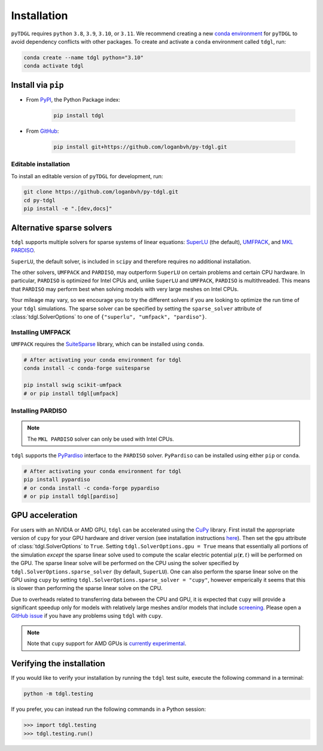 ************
Installation
************

.. image:: images/logo-transparent-large.png
  :width: 300
  :alt: pyTDGL logo.
  :align: center

.. role:: bash(code)
   :language: bash

.. role:: python(code)
  :language: python

``pyTDGL`` requires ``python`` ``3.8``,  ``3.9``, ``3.10``, or ``3.11``. We recommend creating a new
`conda environment <https://docs.conda.io/projects/conda/en/latest/user-guide/tasks/manage-environments.html>`_
for ``pyTDGL`` to avoid dependency conflicts with other packages. To create and activate a ``conda`` environment called
``tdgl``, run:

.. code-block:: bash

  conda create --name tdgl python="3.10"
  conda activate tdgl

Install via ``pip``
-------------------

* From  `PyPI <https://pypi.org/project/tdgl/>`_, the Python Package index:
    
    .. code-block:: bash
    
      pip install tdgl

* From `GitHub <https://github.com/loganbvh/py-tdgl/>`_:

    .. code-block:: bash
    
      pip install git+https://github.com/loganbvh/py-tdgl.git

Editable installation
=====================

To install an editable version of ``pyTDGL`` for development, run:

.. code-block:: bash

  git clone https://github.com/loganbvh/py-tdgl.git
  cd py-tdgl
  pip install -e ".[dev,docs]"

.. seealso::

  :ref:`Contributing to pyTDGL <about/contributing:Contributing>`


Alternative sparse solvers
--------------------------

``tdgl`` supports multiple solvers for sparse systems of linear equations: `SuperLU <https://portal.nersc.gov/project/sparse/superlu/>`_ (the default),
`UMFPACK <https://people.engr.tamu.edu/davis/suitesparse.html>`_, and `MKL PARDISO <https://www.intel.com/content/www/us/en/docs/onemkl/developer-reference-c/2023-0/onemkl-pardiso-parallel-direct-sparse-solver-iface.html>`_.

``SuperLU``, the default solver, is included in ``scipy`` and therefore requires no additional installation.

The other solvers, ``UMFPACK`` and ``PARDISO``, may outperform ``SuperLU`` on certain problems and certain CPU hardware.
In particular, ``PARDISO`` is optimized for Intel CPUs and, unlike ``SuperLU`` and ``UMFPACK``, ``PARDISO`` is multithreaded.
This means that ``PARDISO`` may perform best when solving models with very large meshes on Intel CPUs.

Your mileage may vary, so we encourage you to try the different solvers if you are looking to optimize the run time of your ``tdgl`` simulations.
The sparse solver can be specified by setting the ``sparse_solver`` attribute of :class:`tdgl.SolverOptions` to one of ``{"superlu", "umfpack", "pardiso"}``.

Installing UMFPACK
==================

``UMFPACK`` requires the `SuiteSparse <https://people.engr.tamu.edu/davis/suitesparse.html>`_ library, which can be installed using ``conda``.

.. code-block:: bash

  # After activating your conda environment for tdgl
  conda install -c conda-forge suitesparse

  pip install swig scikit-umfpack
  # or pip install tdgl[umfpack]


Installing PARDISO
==================

.. note::

  The ``MKL PARDISO`` solver can only be used with Intel CPUs.

``tdgl`` supports the `PyPardiso <https://github.com/haasad/PyPardisoProject>`_ interface to the ``PARDISO`` solver.
``PyPardiso`` can be installed using either ``pip`` or ``conda``.

.. code-block:: bash

  # After activating your conda environment for tdgl
  pip install pypardiso
  # or conda install -c conda-forge pypardiso
  # or pip install tdgl[pardiso]

GPU acceleration
----------------

For users with an NVIDIA or AMD GPU, ``tdgl`` can be accelerated using the `CuPy <https://cupy.dev/>`_ library.
First install the appropriate version of ``cupy`` for your GPU hardware and driver version
(see installation instructions `here <https://docs.cupy.dev/en/stable/install.html>`_).
Then set the ``gpu`` attribute of :class:`tdgl.SolverOptions` to ``True``. Setting ``tdgl.SolverOptions.gpu = True``
means that essentially all portions of the simulation *except* the sparse linear solve used to compute the scalar electric potential
:math:`\mu(\mathbf{r}, t)` will be performed on the GPU. The sparse linear solve will be performed on the CPU using the solver specified by
``tdgl.SolverOptions.sparse_solver`` (by default, ``SuperLU``). One can also perform the sparse linear solve on the GPU using
``cupy`` by setting ``tdgl.SolverOptions.sparse_solver = "cupy"``, however emperically it seems that this is slower than
performing the sparse linear solve on the CPU.

Due to overheads related to transferring data between the CPU and GPU, it is expected that ``cupy`` will provide
a significant speedup only for models with relatively large meshes and/or models that include `screening <notebooks/screening.ipynb>`_.
Please open a `GitHub issue <https://github.com/loganbvh/py-tdgl/issues>`_ if you have any problems using ``tdgl`` with ``cupy``.

.. note::

  Note that ``cupy`` support for AMD GPUs is `currently experimental <https://docs.cupy.dev/en/stable/install.html#using-cupy-on-amd-gpu-experimental>`_.


Verifying the installation
--------------------------

If you would like to verify your installation by running the ``tdgl`` test suite,
execute the following command in a terminal:

.. code-block:: bash

    python -m tdgl.testing

If you prefer, you can instead run the following commands in a Python session:

.. code-block:: python

    >>> import tdgl.testing
    >>> tdgl.testing.run()

